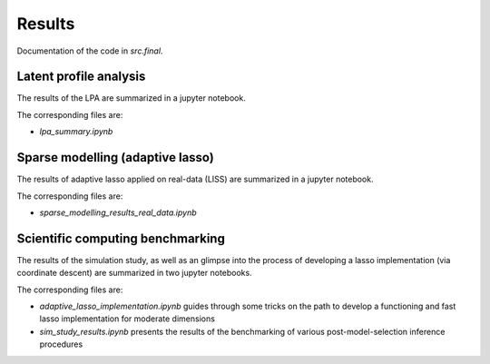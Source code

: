 .. _final:

********
Results
********

Documentation of the code in *src.final*.


Latent profile analysis
=======================

The results of the LPA are summarized in a jupyter notebook.

The corresponding files are:

- `lpa_summary.ipynb`


Sparse modelling (adaptive lasso)
=================================

The results of adaptive lasso applied on real-data (LISS) are summarized in a jupyter notebook.

The corresponding files are:

- `sparse_modelling_results_real_data.ipynb`


Scientific computing benchmarking
=================================

The results of the simulation study, as well as an glimpse into the process of developing a lasso
implementation (via coordinate descent) are summarized in two jupyter notebooks.

The corresponding files are:

- `adaptive_lasso_implementation.ipynb` guides through some tricks on the path to develop a functioning and fast lasso implementation for moderate dimensions
- `sim_study_results.ipynb` presents the results of the benchmarking of various post-model-selection inference procedures
